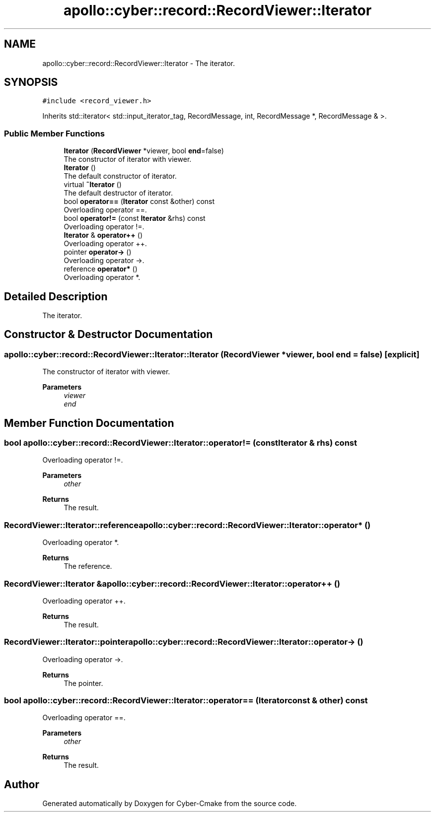 .TH "apollo::cyber::record::RecordViewer::Iterator" 3 "Thu Aug 31 2023" "Cyber-Cmake" \" -*- nroff -*-
.ad l
.nh
.SH NAME
apollo::cyber::record::RecordViewer::Iterator \- The iterator\&.  

.SH SYNOPSIS
.br
.PP
.PP
\fC#include <record_viewer\&.h>\fP
.PP
Inherits std::iterator< std::input_iterator_tag, RecordMessage, int, RecordMessage *, RecordMessage & >\&.
.SS "Public Member Functions"

.in +1c
.ti -1c
.RI "\fBIterator\fP (\fBRecordViewer\fP *viewer, bool \fBend\fP=false)"
.br
.RI "The constructor of iterator with viewer\&. "
.ti -1c
.RI "\fBIterator\fP ()"
.br
.RI "The default constructor of iterator\&. "
.ti -1c
.RI "virtual \fB~Iterator\fP ()"
.br
.RI "The default destructor of iterator\&. "
.ti -1c
.RI "bool \fBoperator==\fP (\fBIterator\fP const &other) const"
.br
.RI "Overloading operator ==\&. "
.ti -1c
.RI "bool \fBoperator!=\fP (const \fBIterator\fP &rhs) const"
.br
.RI "Overloading operator !=\&. "
.ti -1c
.RI "\fBIterator\fP & \fBoperator++\fP ()"
.br
.RI "Overloading operator ++\&. "
.ti -1c
.RI "pointer \fBoperator\->\fP ()"
.br
.RI "Overloading operator ->\&. "
.ti -1c
.RI "reference \fBoperator*\fP ()"
.br
.RI "Overloading operator *\&. "
.in -1c
.SH "Detailed Description"
.PP 
The iterator\&. 
.SH "Constructor & Destructor Documentation"
.PP 
.SS "apollo::cyber::record::RecordViewer::Iterator::Iterator (\fBRecordViewer\fP * viewer, bool end = \fCfalse\fP)\fC [explicit]\fP"

.PP
The constructor of iterator with viewer\&. 
.PP
\fBParameters\fP
.RS 4
\fIviewer\fP 
.br
\fIend\fP 
.RE
.PP

.SH "Member Function Documentation"
.PP 
.SS "bool apollo::cyber::record::RecordViewer::Iterator::operator!= (const \fBIterator\fP & rhs) const"

.PP
Overloading operator !=\&. 
.PP
\fBParameters\fP
.RS 4
\fIother\fP 
.RE
.PP
\fBReturns\fP
.RS 4
The result\&. 
.RE
.PP

.SS "RecordViewer::Iterator::reference apollo::cyber::record::RecordViewer::Iterator::operator* ()"

.PP
Overloading operator *\&. 
.PP
\fBReturns\fP
.RS 4
The reference\&. 
.RE
.PP

.SS "\fBRecordViewer::Iterator\fP & apollo::cyber::record::RecordViewer::Iterator::operator++ ()"

.PP
Overloading operator ++\&. 
.PP
\fBReturns\fP
.RS 4
The result\&. 
.RE
.PP

.SS "RecordViewer::Iterator::pointer apollo::cyber::record::RecordViewer::Iterator::operator\-> ()"

.PP
Overloading operator ->\&. 
.PP
\fBReturns\fP
.RS 4
The pointer\&. 
.RE
.PP

.SS "bool apollo::cyber::record::RecordViewer::Iterator::operator== (\fBIterator\fP const & other) const"

.PP
Overloading operator ==\&. 
.PP
\fBParameters\fP
.RS 4
\fIother\fP 
.RE
.PP
\fBReturns\fP
.RS 4
The result\&. 
.RE
.PP


.SH "Author"
.PP 
Generated automatically by Doxygen for Cyber-Cmake from the source code\&.
